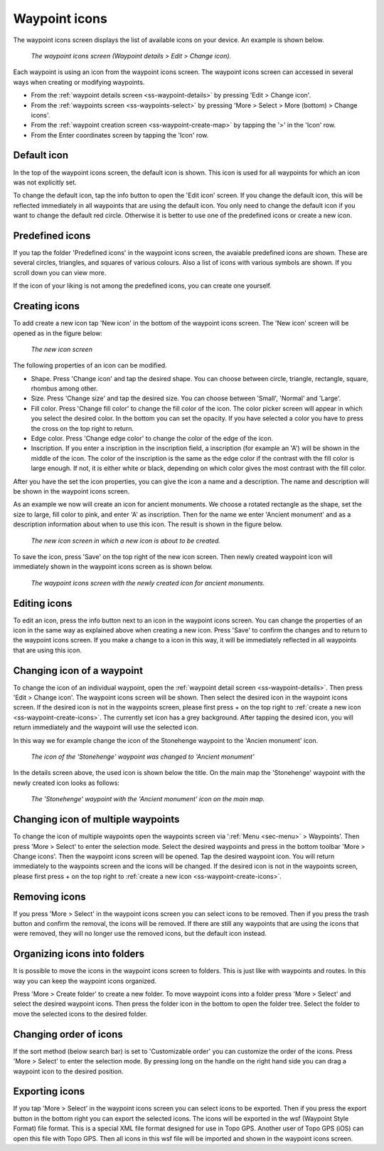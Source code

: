 .. _ss-waypoint-icons:

Waypoint icons
==============

The waypoint icons screen displays the list of available icons on your device. An example is shown below.

.. figure:: ../_static/waypoint-ic1.png
   :height: 568px
   :width: 320px
   :alt: Waypoint icons screen Topo GPS

   *The waypoint icons screen (Waypoint details > Edit > Change icon).*

Each waypoint is using an icon from the waypoint icons screen. The waypoint icons screen can accessed in several ways when creating or modifying waypoints.

- From the :ref:`waypoint details screen <ss-waypoint-details>` by pressing 'Edit > Change icon'.
- From the :ref:`waypoints screen <ss-waypoints-select>` by pressing 'More > Select > More (bottom) > Change icons'.
- From the :ref:`waypoint creation screen <ss-waypoint-create-map>` by tapping the '>' in the 'Icon' row.
- From the Enter coordinates screen by tapping the 'Icon' row.


Default icon
~~~~~~~~~~~~
In the top of the waypoint icons screen, the default icon is shown. This icon is used for all waypoints for which an icon was not explicitly set. 

To change the default icon, tap the info button to open the 'Edit icon' screen. If you change the default icon, this will be reflected immediately in all waypoints that are using the default icon. You only need to change the default icon if you want to change the default red circle. Otherwise it is better to use one of the predefined icons or create a new icon.


Predefined icons
~~~~~~~~~~~~~~~~
If you tap the folder 'Predefined icons' in the waypoint icons screen, the avaiable predefined icons are shown. These are several circles, triangles, and squares of various colours. Also a list of icons with various symbols are shown. If you scroll down you can view more.

If the icon of your liking is not among the predefined icons, you can create one yourself.


.. _ss-waypoint-create-icons:

Creating icons
~~~~~~~~~~~~~~
To add create a new icon tap 'New icon' in the bottom of the waypoint icons screen. The 'New icon' screen will be opened as in the figure below:

.. figure:: ../_static/waypoint-ic2.png
   :height: 568px
   :width: 320px
   :alt: New icon screen Topo GPS
   
   *The new icon screen*

The following properties of an icon can be modified.

- Shape. Press 'Change icon' and tap the desired shape. You can choose between circle, triangle, rectangle, square, rhombus among other.
- Size. Press 'Change size' and tap the desired size. You can choose between 'Small', 'Normal' and 'Large'.
- Fill color. Press 'Change fill color' to change the fill color of the icon. The color picker screen will appear in which you select the desired color. In the bottom you can set the opacity. If you have selected a color you have to press the cross on the top right to return.
- Edge color. Press 'Change edge color' to change the color of the edge of the icon. 
- Inscription. If you enter a inscription in the inscription field, a inscription (for example an 'A') will be shown in the middle of the icon. The color of the inscription is the same as the edge color if the contrast with the fill color is large enough. If not, it is either white or black, depending on which color gives the most contrast with the fill color.

After you have the set the icon properties, you can give the icon a name and a description. The name and description will be shown in the waypoint icons screen.

As an example we now will create an icon for ancient monuments. We choose a rotated rectangle as the shape, set the size to large, fill color to pink, and enter 'A' as inscription. Then for the name we enter 'Ancient monument' and as a description information about when to use this icon. The result is shown in the figure below.

.. figure:: ../_static/waypoint-ic3.png
   :height: 568px
   :width: 320px
   :alt: New icon screen Topo GPS
   
   *The new icon screen in which a new icon is about to be created.*
   
To save the icon, press 'Save' on the top right of the new icon screen. Then newly created waypoint icon will immediately shown in the waypoint icons screen as is shown below.

.. figure:: ../_static/waypoint-ic4.png
   :height: 568px
   :width: 320px
   :alt: Waypoint icons screen Topo GPS

   *The waypoint icons screen with the newly created icon for ancient monuments.*
   
Editing icons
~~~~~~~~~~~~~
To edit an icon, press the info button next to an icon in the waypoint icons screen. You can change the properties of an icon in the same way as explained above when creating a new icon. Press 'Save' to confirm the changes and to return to the waypoint icons screen. If you make a change to a icon in this way, it will be immediately reflected in all waypoints that are using this icon.

Changing icon of a waypoint
~~~~~~~~~~~~~~~~~~~~~~~~~~~
To change the icon of an individual waypoint, open the :ref:`waypoint detail screen <ss-waypoint-details>`. Then press 'Edit > Change icon'. The waypoint icons screen will be shown. Then select the desired icon in the waypoint icons screen. 
If the desired icon is not in the waypoints screen, please first press + on the top right to :ref:`create a new icon <ss-waypoint-create-icons>`.
The currently set icon has a grey background. After tapping the desired icon, you will return immediately and the waypoint will use the selected icon. 

In this way we for example change the icon of the Stonehenge waypoint to the 'Ancien monument' icon.

.. figure:: ../_static/waypoint-ic5.png
   :height: 568px
   :width: 320px
   :alt: Waypoint details screen Topo GPS
   
   *The icon of the 'Stonehenge' waypoint was changed to 'Ancient monument'*

In the details screen above, the used icon is shown below the title. On the main map the 'Stonehenge' waypoint with the newly created icon looks as follows:

.. figure:: ../_static/waypoint-ic6.jpg
   :height: 568px
   :width: 320px
   :alt: Main screen Topo GPS
   
   *The 'Stonehenge' waypoint with the 'Ancient monument' icon on the main map.*

Changing icon of multiple waypoints
~~~~~~~~~~~~~~~~~~~~~~~~~~~~~~~~~~~
To change the icon of multiple waypoints open the waypoints screen via ':ref:`Menu <sec-menu>` > Waypoints'. Then press 'More > Select' to enter the selection mode. Select the desired waypoints and press in the bottom toolbar 'More > Change icons'. Then the waypoint icons screen will be opened. 
Tap the desired waypoint icon. You will return immediately to the waypoints screen and the icons will be changed.
If the desired icon is not in the waypoints screen, please first press + on the top right to :ref:`create a new icon <ss-waypoint-create-icons>`.



Removing icons
~~~~~~~~~~~~~~
If you press 'More > Select' in the waypoint icons screen you can select icons to be removed. Then if you press the trash button and confirm the removal, the icons will be removed. If there are still any waypoints that are using the icons that were removed, they will no longer use the removed icons, but the default icon instead.


Organizing icons into folders
~~~~~~~~~~~~~~~~~~~~~~~~~~~~~
It is possible to move the icons in the waypoint icons screen to folders. This is just like with waypoints and routes. In this way you can keep the waypoint icons organized.

Press 'More > Create folder' to create a new folder. To move waypoint icons into a folder press 'More > Select' and select the desired waypoint icons. Then press the folder icon in the bottom to open the folder tree. Select the folder to move the selected icons to the desired folder.

Changing order of icons
~~~~~~~~~~~~~~~~~~~~~~~
If the sort method (below search bar) is set to 'Customizable order' you can customize the order of the icons.
Press 'More > Select' to enter the selection mode. By pressing long on the handle on the right hand side you can drag a waypoint icon to the desired position.

Exporting icons
~~~~~~~~~~~~~~~
If you tap 'More > Select' in the waypoint icons screen you can select icons to be exported. Then if you press the export button in the bottom right you can export the selected icons. The icons will be exported in the wsf (Waypoint Style Format) file format. This is a special XML file format designed for use in Topo GPS. Another user of Topo GPS (iOS) can open this file with Topo GPS. Then all icons in this wsf file will be imported and shown in the waypoint icons screen.



